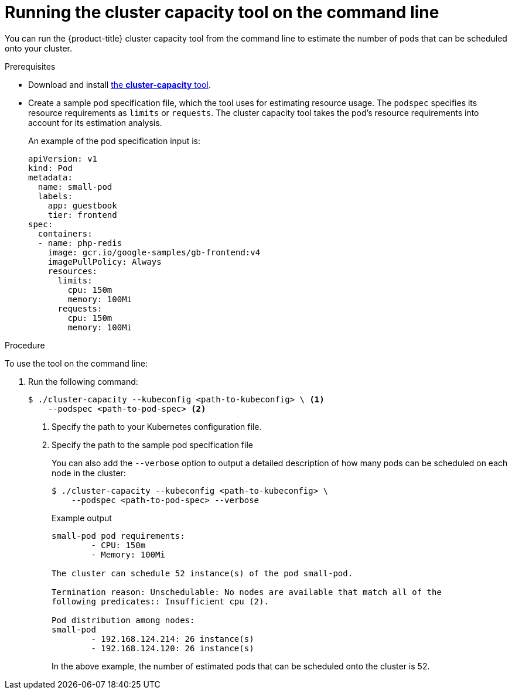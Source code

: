 // Module included in the following assemblies:
//
// * nodes/nodes-cluster-resource-levels.adoc

[id="nodes-cluster-resource-levels-command_{context}"]
= Running the cluster capacity tool on the command line

You can run the {product-title} cluster capacity tool from the command line
to estimate the number of pods that can be scheduled onto your cluster.

.Prerequisites

* Download and install link:https://github.com/kubernetes-incubator/cluster-capacity[the *cluster-capacity* tool].

* Create a sample pod specification file, which the tool uses for estimating resource usage. The `podspec` specifies its resource
requirements as `limits` or `requests`. The cluster capacity tool takes the
pod's resource requirements into account for its estimation analysis.
+
An example of the pod specification input is:
+
[source,yaml]
----
apiVersion: v1
kind: Pod
metadata:
  name: small-pod
  labels:
    app: guestbook
    tier: frontend
spec:
  containers:
  - name: php-redis
    image: gcr.io/google-samples/gb-frontend:v4
    imagePullPolicy: Always
    resources:
      limits:
        cpu: 150m
        memory: 100Mi
      requests:
        cpu: 150m
        memory: 100Mi
----


.Procedure

To use the tool on the command line: 

. Run the following command:
+
[source,terminal]
----
$ ./cluster-capacity --kubeconfig <path-to-kubeconfig> \ <1>
    --podspec <path-to-pod-spec> <2>
----
<1> Specify the path to your Kubernetes configuration file.
<2> Specify the path to the sample pod specification file
+
You can also add the `--verbose` option to output a detailed description of how
many pods can be scheduled on each node in the cluster:
+
[source,terminal]
----
$ ./cluster-capacity --kubeconfig <path-to-kubeconfig> \
    --podspec <path-to-pod-spec> --verbose
----
+
.Example output
[source,terminal]
----
small-pod pod requirements:
	- CPU: 150m
	- Memory: 100Mi

The cluster can schedule 52 instance(s) of the pod small-pod.

Termination reason: Unschedulable: No nodes are available that match all of the
following predicates:: Insufficient cpu (2).

Pod distribution among nodes:
small-pod
	- 192.168.124.214: 26 instance(s)
	- 192.168.124.120: 26 instance(s)
----
+
In the above example, the number of estimated pods that can be scheduled onto
the cluster is 52.
